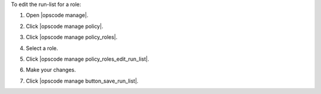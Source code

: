 .. This is an included how-to. 


To edit the run-list for a role:

#. Open |opscode manage|.
#. Click |opscode manage policy|.
#. Click |opscode manage policy_roles|.
#. Select a role.
#. Click |opscode manage policy_roles_edit_run_list|.

   .. image:: ../../images/step_manage_webui_policy_role_edit_run_list.png

#. Make your changes.
#. Click |opscode manage button_save_run_list|.